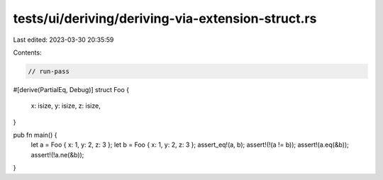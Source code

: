 tests/ui/deriving/deriving-via-extension-struct.rs
==================================================

Last edited: 2023-03-30 20:35:59

Contents:

.. code-block:: rs

    // run-pass
#[derive(PartialEq, Debug)]
struct Foo {
    x: isize,
    y: isize,
    z: isize,
}

pub fn main() {
    let a = Foo { x: 1, y: 2, z: 3 };
    let b = Foo { x: 1, y: 2, z: 3 };
    assert_eq!(a, b);
    assert!(!(a != b));
    assert!(a.eq(&b));
    assert!(!a.ne(&b));
}


